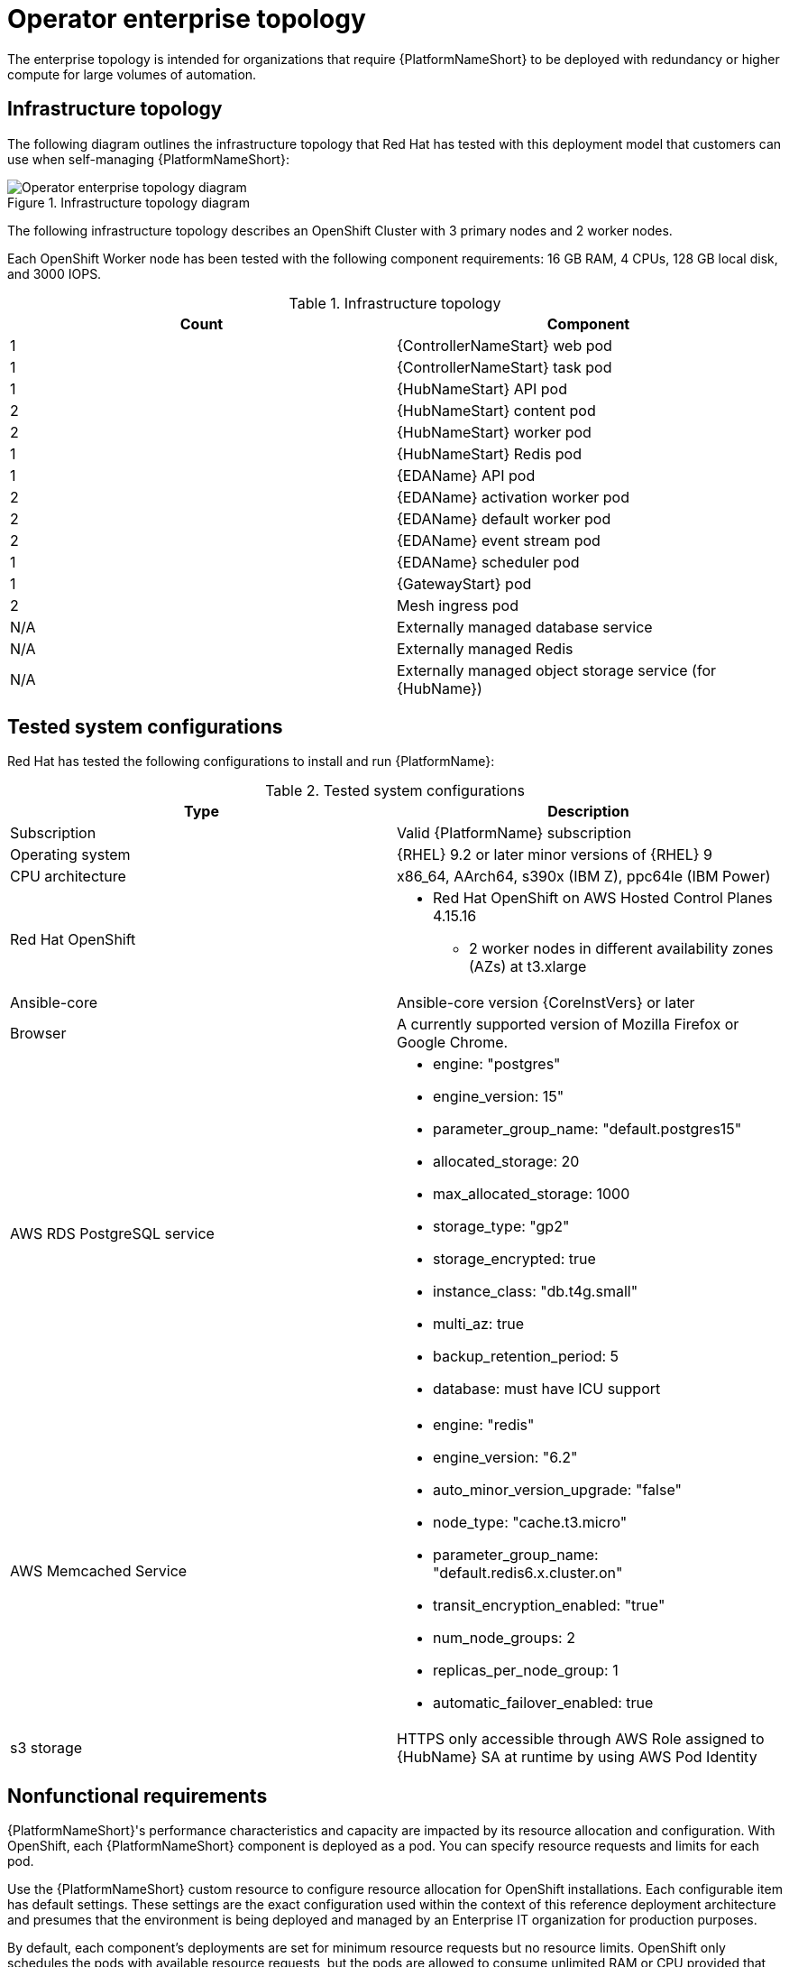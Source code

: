 [id="ocp-b-env-a"]
= Operator enterprise topology

The enterprise topology is intended for organizations that require {PlatformNameShort} to be deployed with redundancy or higher compute for large volumes of automation.

== Infrastructure topology

The following diagram outlines the infrastructure topology that Red{nbsp}Hat has tested with this deployment model that customers can use when self-managing {PlatformNameShort}:

.Infrastructure topology diagram
image::ocp-b-env-a.png[Operator enterprise topology diagram]

The following infrastructure topology describes an OpenShift Cluster with 3 primary nodes and 2 worker nodes.

Each OpenShift Worker node has been tested with the following component requirements: 16 GB RAM, 4 CPUs, 128 GB local disk, and 3000 IOPS.  

.Infrastructure topology
[options="header"]
|====
| Count | Component 
| 1 | {ControllerNameStart} web pod
| 1 | {ControllerNameStart} task pod
| 1 | {HubNameStart} API pod 
| 2 | {HubNameStart} content pod
| 2 | {HubNameStart} worker pod
| 1 | {HubNameStart} Redis pod
| 1 | {EDAName} API pod
| 2 | {EDAName} activation worker pod
| 2 | {EDAName} default worker pod
| 2 | {EDAName} event stream pod
| 1 | {EDAName} scheduler pod
| 1 | {GatewayStart} pod
| 2 | Mesh ingress pod
| N/A | Externally managed database service
| N/A | Externally managed Redis
| N/A | Externally managed object storage service (for {HubName})
|====

== Tested system configurations

Red{nbsp}Hat has tested the following configurations to install and run {PlatformName}:

.Tested system configurations
[options="header"]
|====
| Type | Description 
| Subscription | Valid {PlatformName} subscription
| Operating system | {RHEL} 9.2 or later minor versions of {RHEL} 9
| CPU architecture | x86_64, AArch64, s390x (IBM Z), ppc64le (IBM Power)
| Red Hat OpenShift  
a| 
* Red Hat OpenShift on AWS Hosted Control Planes 4.15.16
** 2 worker nodes in different availability zones (AZs) at t3.xlarge
| Ansible-core | Ansible-core version {CoreInstVers} or later
| Browser | A currently supported version of Mozilla Firefox or Google Chrome.
| AWS RDS PostgreSQL service 
a|
* engine: "postgres" 
* engine_version: 15"
* parameter_group_name: "default.postgres15"
* allocated_storage: 20
* max_allocated_storage: 1000
* storage_type: "gp2"
* storage_encrypted: true
* instance_class: "db.t4g.small"
* multi_az: true
* backup_retention_period: 5
* database: must have ICU support
| AWS Memcached Service
a|
* engine: "redis"
* engine_version: "6.2"
* auto_minor_version_upgrade: "false"
* node_type: "cache.t3.micro"
* parameter_group_name: "default.redis6.x.cluster.on"
* transit_encryption_enabled: "true"
* num_node_groups: 2
* replicas_per_node_group: 1
* automatic_failover_enabled: true
| s3 storage | HTTPS only accessible through AWS Role assigned to {HubName} SA at runtime by using AWS Pod Identity
|====

// == Example custom resource file 

// Use the following example custom resource (CR) to add your {PlatformNameShort} instance to your project:

== Nonfunctional requirements

{PlatformNameShort}'s performance characteristics and capacity are impacted by its resource allocation and configuration. With OpenShift, each {PlatformNameShort} component is deployed as a pod. You can specify resource requests and limits for each pod. 

Use the {PlatformNameShort} custom resource to configure resource allocation for OpenShift installations. Each configurable item has default settings. These settings are the exact configuration used within the context of this reference deployment architecture and presumes that the environment is being deployed and managed by an Enterprise IT organization for production purposes.

By default, each component's deployments are set for minimum resource requests but no resource limits. OpenShift only schedules the pods with available resource requests, but the pods are allowed to consume unlimited RAM or CPU provided that the OpenShift worker node itself is not under node pressure.

In the Operator enterprise topology, {PlatformNameShort} is deployed on a Red Hat OpenShift on AWS (ROSA) Hosted Control Plane (HCP) cluster with 2 t3.xlarge worker nodes spread across 2 AZs within a single AWS Region. This is not a shared environment, so {PlatformNameShort} pods have full access to all of the compute resources of the ROSA HCP cluster. In this scenario, the capacity calculation for the {ControllerName} task pods is derived from the underlying HCP worker node that runs the pod. It does not have access to the CPU or memory resources of the entire node. This capacity calculation influences how many concurrent jobs {ControllerName} can run.

OpenShift manages storage distinctly from VMs. This impacts how {HubName} stores its artifacts. In the Operator enterprise topology, we use S3 storage because {HubName} requires a `ReadWriteMany` type storage, which is not a default storage type in OpenShift. Externally provided Redis, PostgreSQL, and object storage for {HubName} are specified. This provides the {PlatformNameShort} deployment with additional scalability and reliability features, including specialized backup, restore, and replication services and scalable storage.


== Network ports

{PlatformName} uses several ports to communicate with its services. These ports must be open and available for incoming connections to the {PlatformName} server for it to work. Ensure that these ports are available and are not blocked by the server firewall.

.Network ports and protocols
[options="header"]
|====
| Port number | Protocol | Service | Source | Destination
| 80/443 | HTTP/HTTPS | Object storage | {OCPShort} cluster | External object storage service
| 80/443 | HTTP/HTTPS | Receptor | Execution node | {OCPShort} ingress
| 80/443 | HTTP/HTTPS | Receptor | Hop node | {OCPShort} ingress
| 5432 | TCP | PostgreSQL | {OCPShort} cluster | External database service
| 6379 | TCP | Redis | {OCPShort} cluster | External Redis service
| 27199 | TCP | Receptor | {OCPShort} cluster | Execution node
| 27199 | TCP | Receptor | {OCPShort} cluster | Hop node

|====
